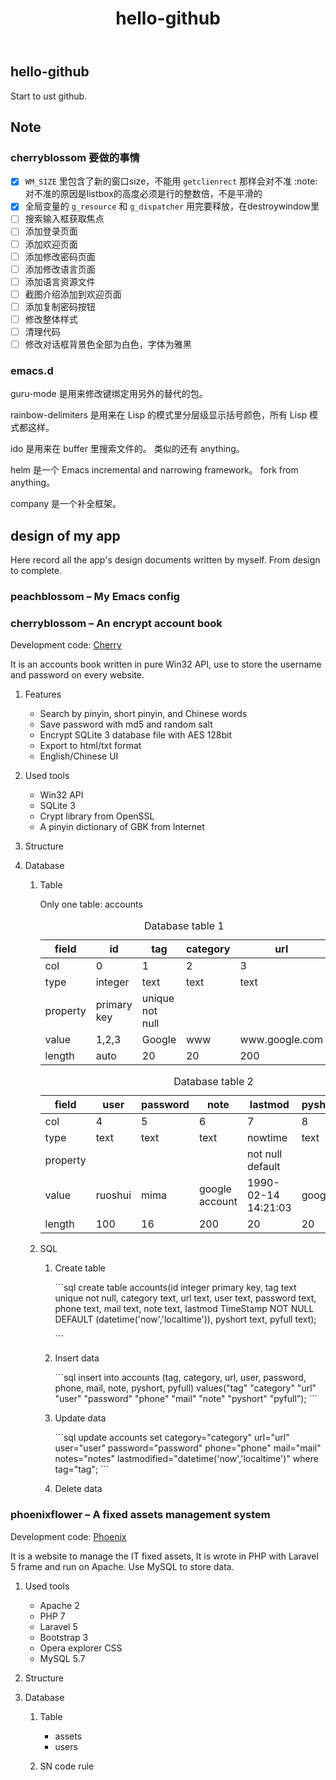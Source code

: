 

#+TITLE: hello-github
#+OPTIONS: toc:2 num:nil ^:nil







** hello-github


Start to ust github.


** Note



*** cherryblossom 要做的事情

    - [X] =WM_SIZE= 里包含了新的窗口size，不能用 =getclienrect= 那样会对不准
      :note: 对不准的原因是listbox的高度必须是行的整数倍，不是平滑的
    - [X] 全局变量的 =g_resource= 和 =g_dispatcher= 用完要释放，在destroywindow里
    - [ ] 搜索输入框获取焦点
    - [ ] 添加登录页面
    - [ ] 添加欢迎页面
    - [ ] 添加修改密码页面
    - [ ] 添加修改语言页面
    - [ ] 添加语言资源文件
    - [ ] 截图介绍添加到欢迎页面
    - [ ] 添加复制密码按钮
    - [ ] 修改整体样式
    - [ ] 清理代码
    - [ ] 修改对话框背景色全部为白色，字体为雅黑





*** emacs.d


guru-mode 是用来修改键绑定用另外的替代的包。

rainbow-delimiters 是用来在 Lisp 的模式里分层级显示括号颜色，所有 Lisp 模式都这样。

ido 是用来在 buffer 里搜索文件的。 类似的还有 anything。

helm 是一个 Emacs incremental and narrowing framework。 fork from anything。

company 是一个补全框架。





** design of my app

Here record all the app's design documents written by myself. From design to complete.

*** peachblossom -- My Emacs config



*** cherryblossom -- An encrypt account book

Development code: __Cherry__

It is an accounts book written in pure Win32 API, use to store the username and password on every website.

**** Features

- Search by pinyin, short pinyin, and Chinese words
- Save password with md5 and random salt
- Encrypt SQLite 3 database file with AES 128bit
- Export to html/txt format
- English/Chinese UI



**** Used tools

- Win32 API
- SQLite 3
- Crypt library from OpenSSL
- A pinyin dictionary of GBK from Internet 




**** Structure


**** Database

***** Table 

Only one table: accounts

#+CAPTION: Database table 1
| field    | id          | tag             | category | url            |
|----------+-------------+-----------------+----------+----------------|
| col      | 0           | 1               | 2        | 3              |
|----------+-------------+-----------------+----------+----------------|
| type     | integer     | text            | text     | text           |
| property | primary key | unique not null |          |                |
| value    | 1,2,3       | Google          | www      | www.google.com |
| length   | auto        | 20              | 20       | 200            |

#+CAPTION: Database table 2
| field    | user    | password | note           | lastmod             | pyshort | pyfull |
|----------+---------+----------+----------------+---------------------+---------+--------|
| col      | 4       | 5        | 6              | 7                   | 8       | 9      |
|----------+---------+----------+----------------+---------------------+---------+--------|
| type     | text    | text     | text           | nowtime             | text    | text   |
| property |         |          |                | not null default    |         |        |
| value    | ruoshui | mima     | google account | 1990-02-14 14:21:03 | google  | google |
| length   | 100     | 16       | 200            | 20                  | 20      | 100    |

***** SQL

****** Create table

```sql
create table accounts(id integer primary key, tag text unique not null, category text, url text, user text, password text, phone text, mail text, note text, lastmod TimeStamp NOT NULL DEFAULT (datetime('now','localtime')), pyshort text, pyfull text);

```

****** Insert data

```sql
insert into accounts (tag, category, url, user, password, phone, mail, note, pyshort, pyfull) 
    values("tag" "category" "url" "user" "password" "phone" "mail" "note" "pyshort" "pyfull");
```


****** Update data
```sql
update accounts set category="category" url="url" user="user" password="password" phone="phone" 
    mail="mail" notes="notes" lastmodified="datetime('now','localtime')" where tag="tag";
```


****** Delete data






*** phoenixflower -- A fixed assets management system





Development code: __Phoenix__ 

It is a website to manage the IT fixed assets, It is wrote in PHP with Laravel 5 frame and run on Apache. Use MySQL to store data.


**** Used tools

- Apache 2
- PHP 7
- Laravel 5
- Bootstrap 3
- Opera explorer CSS
- MySQL 5.7




**** Structure 


**** Database 

***** Table

- assets
- users



***** SN code rule







